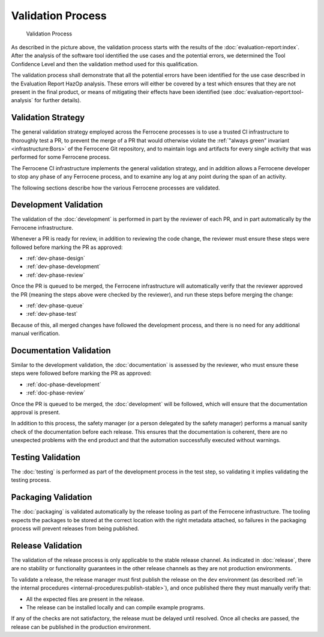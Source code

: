 .. SPDX-License-Identifier: MIT OR Apache-2.0
   SPDX-FileCopyrightText: The Ferrocene Developers

Validation Process
==================

.. figure:: figures/validation-process.svg

   Validation Process

As described in the picture above, the validation process starts with the
results of the :doc:`evaluation-report:index`. After the analysis of the
software tool identified the use cases and the potential errors, we determined
the Tool Confidence Level and then the validation method used for this
qualification.

The validation process shall demonstrate that all the potential errors have
been identified for the use case described in the Evaluation Report HazOp
analysis.  These errors will either be covered by a test which ensures that
they are not present in the final product, or means of mitigating their effects
have been identified (see :doc:`evaluation-report:tool-analysis` for further
details).


Validation Strategy
-------------------

The general validation strategy employed across the Ferrocene processes is to
use a trusted CI infrastructure to thoroughly test a PR, to prevent the merge
of a PR that would otherwise violate the :ref:`"always green" invariant
<infrastructure:Bors>` of the Ferrocene Git repository, and to maintain logs
and artifacts for every single activity that was performed for some Ferrocene
process.

The Ferrocene CI infrastructure implements the general validation strategy, and
in addition allows a Ferrocene developer to stop any phase of any Ferrocene
process, and to examine any log at any point during the span of an activity.

The following sections describe how the various Ferrocene processes are
validated.


Development Validation
----------------------

The validation of the :doc:`development` is performed in part by the reviewer
of each PR, and in part automatically by the Ferrocene infrastructure.

Whenever a PR is ready for review, in addition to reviewing the code change,
the reviewer must ensure these steps were followed before marking the PR as
approved:

* :ref:`dev-phase-design`
* :ref:`dev-phase-development`
* :ref:`dev-phase-review`

Once the PR is queued to be merged, the Ferrocene infrastructure will
automatically verify that the reviewer approved the PR (meaning the steps above
were checked by the reviewer), and run these steps before merging the change:

* :ref:`dev-phase-queue`
* :ref:`dev-phase-test`

Because of this, all merged changes have followed the development process, and
there is no need for any additional manual verification.

Documentation Validation
------------------------

Similar to the development validation, the :doc:`documentation` is assessed by
the reviewer, who must ensure these steps were followed before marking the PR
as approved:

* :ref:`doc-phase-development`
* :ref:`doc-phase-review`

Once the PR is queued to be merged, the :doc:`development` will be followed,
which will ensure that the documentation approval is present.

In addition to this process, the safety manager (or a person delegated by the
safety manager) performs a manual sanity check of the documentation before each
release. This ensures that the documentation is coherent, there are no
unexpected problems with the end product and that the automation successfully
executed without warnings.

Testing Validation
------------------

The :doc:`testing` is performed as part of the development process in
the test step, so validating it implies validating the testing process.

Packaging Validation
--------------------

The :doc:`packaging` is validated automatically by the release tooling as part
of the Ferrocene infrastructure. The tooling expects the packages to be stored
at the correct location with the right metadata attached, so failures in the
packaging process will prevent releases from being published.

.. _release-validation:

Release Validation
------------------

The validation of the release process is only applicable to the stable release
channel. As indicated in :doc:`release`, there are no stability or
functionality guarantees in the other release channels as they are not
production environments.

To validate a release, the release manager must first publish the release on
the ``dev`` environment (as described :ref:`in the internal procedures
<internal-procedures:publish-stable>`), and once published there they must
manually verify that:

* All the expected files are present in the release.

* The release can be installed locally and can compile example programs.

If any of the checks are not satisfactory, the release must be delayed until
resolved. Once all checks are passed, the release can be published in the
production environment.
